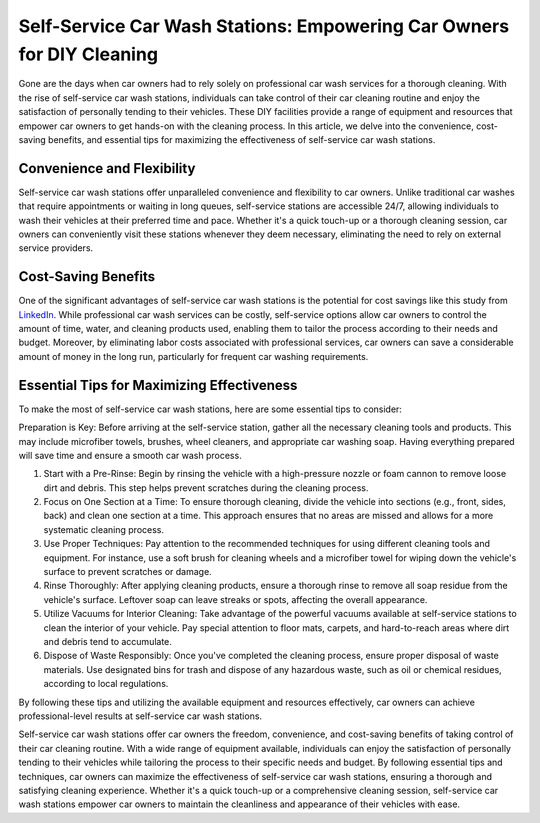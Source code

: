 Self-Service Car Wash Stations: Empowering Car Owners for DIY Cleaning
=========================

Gone are the days when car owners had to rely solely on professional car wash services for a thorough cleaning. With the rise of self-service car wash stations, individuals can take control of their car cleaning routine and enjoy the satisfaction of personally tending to their vehicles. These DIY facilities provide a range of equipment and resources that empower car owners to get hands-on with the cleaning process. In this article, we delve into the convenience, cost-saving benefits, and essential tips for maximizing the effectiveness of self-service car wash stations.

Convenience and Flexibility
---------------
Self-service car wash stations offer unparalleled convenience and flexibility to car owners. Unlike traditional car washes that require appointments or waiting in long queues, self-service stations are accessible 24/7, allowing individuals to wash their vehicles at their preferred time and pace. Whether it's a quick touch-up or a thorough cleaning session, car owners can conveniently visit these stations whenever they deem necessary, eliminating the need to rely on external service providers.

Cost-Saving Benefits
---------------

One of the significant advantages of self-service car wash stations is the potential for cost savings like this study from `LinkedIn <https://www.linkedin.com/pulse/top-innovative-self-service-car-wash-companies-charlotte-kell>`_. While professional car wash services can be costly, self-service options allow car owners to control the amount of time, water, and cleaning products used, enabling them to tailor the process according to their needs and budget. Moreover, by eliminating labor costs associated with professional services, car owners can save a considerable amount of money in the long run, particularly for frequent car washing requirements.

Essential Tips for Maximizing Effectiveness
---------------

To make the most of self-service car wash stations, here are some essential tips to consider:

Preparation is Key: Before arriving at the self-service station, gather all the necessary cleaning tools and products. This may include microfiber towels, brushes, wheel cleaners, and appropriate car washing soap. Having everything prepared will save time and ensure a smooth car wash process.

1. Start with a Pre-Rinse: Begin by rinsing the vehicle with a high-pressure nozzle or foam cannon to remove loose dirt and debris. This step helps prevent scratches during the cleaning process.

2. Focus on One Section at a Time: To ensure thorough cleaning, divide the vehicle into sections (e.g., front, sides, back) and clean one section at a time. This approach ensures that no areas are missed and allows for a more systematic cleaning process.

3. Use Proper Techniques: Pay attention to the recommended techniques for using different cleaning tools and equipment. For instance, use a soft brush for cleaning wheels and a microfiber towel for wiping down the vehicle's surface to prevent scratches or damage.

4. Rinse Thoroughly: After applying cleaning products, ensure a thorough rinse to remove all soap residue from the vehicle's surface. Leftover soap can leave streaks or spots, affecting the overall appearance.

5. Utilize Vacuums for Interior Cleaning: Take advantage of the powerful vacuums available at self-service stations to clean the interior of your vehicle. Pay special attention to floor mats, carpets, and hard-to-reach areas where dirt and debris tend to accumulate.

6. Dispose of Waste Responsibly: Once you've completed the cleaning process, ensure proper disposal of waste materials. Use designated bins for trash and dispose of any hazardous waste, such as oil or chemical residues, according to local regulations.

By following these tips and utilizing the available equipment and resources effectively, car owners can achieve professional-level results at self-service car wash stations.

Self-service car wash stations offer car owners the freedom, convenience, and cost-saving benefits of taking control of their car cleaning routine. With a wide range of equipment available, individuals can enjoy the satisfaction of personally tending to their vehicles while tailoring the process to their specific needs and budget. By following essential tips and techniques, car owners can maximize the effectiveness of self-service car wash stations, ensuring a thorough and satisfying cleaning experience. Whether it's a quick touch-up or a comprehensive cleaning session, self-service car wash stations empower car owners to maintain the cleanliness and appearance of their vehicles with ease.

